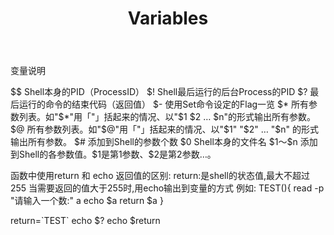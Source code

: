 #+TITLE: Variables

变量说明

$$
Shell本身的PID（ProcessID）
$!
Shell最后运行的后台Process的PID
$?
最后运行的命令的结束代码（返回值）
$-
使用Set命令设定的Flag一览
$*
所有参数列表。如"$*"用「"」括起来的情况、以"$1 $2 … $n"的形式输出所有参数。
$@
所有参数列表。如"$@"用「"」括起来的情况、以"$1" "$2" … "$n" 的形式输出所有参数。
$#
添加到Shell的参数个数
$0
Shell本身的文件名
$1～$n
添加到Shell的各参数值。$1是第1参数、$2是第2参数…。

函数中使用return 和 echo 返回值的区别:
return:是shell的状态值,最大不超过255
当需要返回的值大于255时,用echo输出到变量的方式
例如:
TEST(){
	read -p "请输入一个数:" a
	echo $a
	return $a
}

return=`TEST`
echo $?
echo $return
